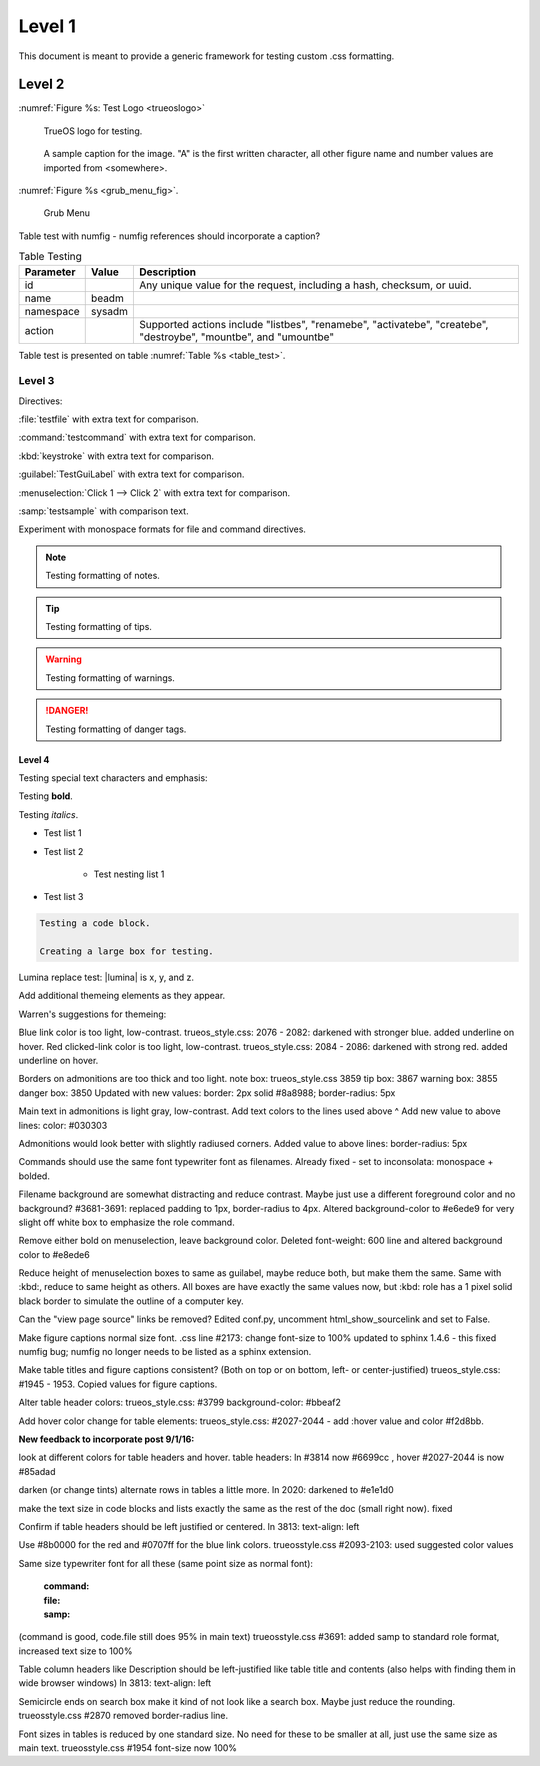 Level 1
*******

This document is meant to provide a generic framework for
testing custom .css formatting.

Level 2
=======

:numref:`Figure %s: Test Logo <trueoslogo>`

 TrueOS logo for testing.

.. _trueoslogo:

.. figure:: images/trueoslogo.png
   :scale: 100%

   A sample caption for the image. "A" is the first written character,
   all other figure name and number values are imported from <somewhere>.

:numref:`Figure %s <grub_menu_fig>`.


.. _grub_menu_fig:

.. figure:: images/install1.png

   Grub Menu

Table test with numfig - numfig references should incorporate a
caption?

.. _table_test:

.. table:: Table Testing

   +---------------+-----------+----------------------------------------+
   | Parameter     |   Value   |   Description                          |
   |               |           |                                        |
   +===============+===========+========================================+
   | id            |           | Any unique value for the request,      |
   |               |           | including a hash, checksum, or uuid.   |
   +---------------+-----------+----------------------------------------+
   | name          | beadm     |                                        |
   |               |           |                                        |
   +---------------+-----------+----------------------------------------+
   | namespace     | sysadm    |                                        |
   |               |           |                                        |
   +---------------+-----------+----------------------------------------+
   | action        |           | Supported actions include "listbes",   |
   |               |           | "renamebe", "activatebe", "createbe",  |
   |               |           | "destroybe", "mountbe", and "umountbe" |
   +---------------+-----------+----------------------------------------+

Table test is presented on table :numref:`Table %s <table_test>`.

Level 3
---------

Directives:

:file:`testfile` with extra text for comparison.

:command:`testcommand` with extra text for comparison.

:kbd:`keystroke` with extra text for comparison.

:guilabel:`TestGuiLabel` with extra text for comparison.

:menuselection:`Click 1 --> Click 2` with extra text for comparison.

:samp:`testsample` with comparison text.

Experiment with monospace formats for file and command
directives.

.. note:: Testing formatting of notes.

.. tip:: Testing formatting of tips.

.. warning:: Testing formatting of warnings.

.. danger:: Testing formatting of danger tags.

Level 4
^^^^^^^

Testing special text characters and emphasis:

Testing **bold**.

Testing *italics*.

* Test list 1
* Test list 2
   
   * Test nesting list 1

* Test list 3

.. code-block:: none

 Testing a code block.
 
 Creating a large box for testing.

Lumina replace test:
|lumina| is x, y, and z.
 
Add additional themeing elements as they appear.

Warren's suggestions for themeing:

Blue link color is too light, low-contrast. 
trueos_style.css: 2076 - 2082: darkened with stronger blue.
added underline on hover.
Red clicked-link color is too light, low-contrast.
trueos_style.css: 2084 - 2086: darkened with strong red.
added underline on hover.

Borders on admonitions are too thick and too light.
note box: trueos_style.css 3859
tip box: 3867
warning box: 3855
danger box: 3850
Updated with new values:
border: 2px solid #8a8988;
border-radius: 5px

Main text in admonitions is light gray, low-contrast.
Add text colors to the lines used above ^
Add new value to above lines: color: #030303

Admonitions would look better with slightly radiused corners.
Added value to above lines: border-radius: 5px

Commands should use the same font typewriter font as filenames.
Already fixed - set to inconsolata: monospace + bolded.

Filename background are somewhat distracting and reduce contrast.
Maybe just use a different foreground color and no background?
#3681-3691: replaced padding to 1px, border-radius to 4px.
Altered background-color to #e6ede9 for very slight off white box to
emphasize the role command.

Remove either bold on menuselection, leave background color.
Deleted font-weight: 600 line and altered background color to #e8ede6

Reduce height of menuselection boxes to same as guilabel, maybe reduce
both, but make them the same. Same with :kbd:, reduce to same height as
others.
All boxes are have exactly the same values now, but :kbd: role has a
1 pixel solid black border to simulate the outline of a computer key.

Can the "view page source" links be removed?
Edited conf.py, uncomment html_show_sourcelink and set to False.

Make figure captions normal size font.
.css line #2173: change font-size to 100%
updated to sphinx 1.4.6 - this fixed numfig bug; numfig no longer needs
to be listed as a sphinx extension.

Make table titles and figure captions consistent?
(Both on top or on bottom, left- or center-justified)
trueos_style.css: #1945 - 1953. Copied values for figure captions.

Alter table header colors:
trueos_style.css: #3799
background-color: #bbeaf2

Add hover color change for table elements:
trueos_style.css: #2027-2044 - add :hover value and color #f2d8bb.

**New feedback to incorporate post 9/1/16:**

look at different colors for table headers and hover.
table headers: ln #3814 now #6699cc , hover #2027-2044 is now #85adad

darken (or change tints) alternate rows in tables a little more.
ln 2020: darkened to #e1e1d0

make the text size in code blocks and lists exactly the same as the rest of the doc (small right now).
fixed

Confirm if table headers should be left justified or centered.
ln 3813: text-align: left

Use #8b0000  for the red and #0707ff  for the blue link colors.
trueosstyle.css #2093-2103: used suggested color values

Same size typewriter font for all these (same point size as normal font):

 :command:
 :file:
 :samp:

(command is good, code.file still does 95% in main text)
trueosstyle.css #3691: added samp to standard role format, increased text size to 100%

Table column headers like Description should be left-justified like table title and contents (also helps with finding them in wide browser windows)
ln 3813: text-align: left

Semicircle ends on search box make it kind of not look like a search box.  Maybe just reduce the rounding.
trueosstyle.css #2870 removed border-radius line.

Font sizes in tables is reduced by one standard size.  No need for these to be smaller at all, just use the same size as main text.
trueosstyle.css #1954 font-size now 100%